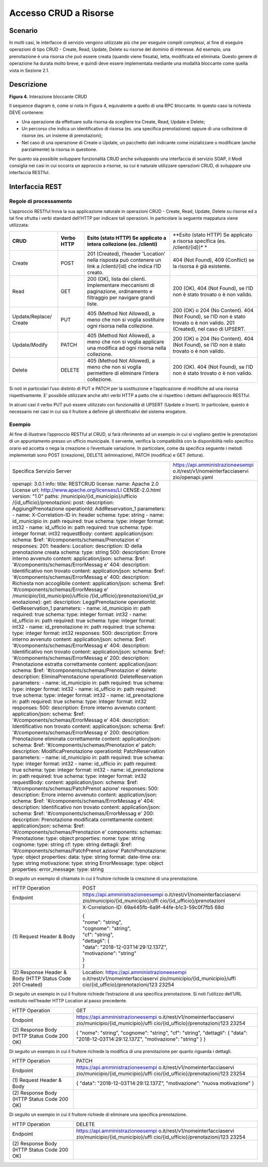 Accesso CRUD a Risorse
===========================

.. _scenario-3:

Scenario
---------------

In molti casi, le interfacce di servizio vengono utilizzate più che per
eseguire compiti complessi, al fine di eseguire operazioni di tipo CRUD
- Create, Read, Update, Delete su risorse del dominio di interesse. Ad
esempio, una prenotazione è una risorsa che può essere creata (quando
viene fissata), letta, modificata ed eliminata. Questo genere di
operazione ha durata molto breve, e quindi deve essere implementata
mediante una modalità bloccante come quella vista in Sezione 2.1.

.. _descrizione-3:

Descrizione
------------------

.. image:: ../media/interazione_4.png

**Figura 4.** Interazione bloccante CRUD

Il sequence diagram è, come si nota in Figura 4, equivalente a quello di
una RPC bloccante. In questo caso la richiesta DEVE contenere:

-  Una operazione da effettuare sulla risorsa da scegliere tra Create,
   Read, Update e Delete;

-  Un percorso che indica un identificativo di risorsa (es. una
   specifica prenotazione) oppure di una collezione di risorse (es. un
   insieme di prenotazioni);

-  Nel caso di una operazione di Create o Update, un pacchetto dati
   indicante come inizializzare o modificare (anche parzialmente) la
   risorsa in questione.

Per quanto sia possibile sviluppare funzionalità CRUD anche sviluppando
una interfaccia di servizio SOAP, il ModI consiglia nei casi in cui
occorra un approccio a risorse, su cui è naturale utilizzare operazioni
CRUD, di sviluppare una interfaccia RESTful.

.. _interfaccia-rest-3:

Interfaccia REST
-----------------------

.. _regole-di-processamento-6:

Regole di processamento
~~~~~~~~~~~~~~~~~~~~~~~~~~~~~~~~

L’approccio RESTful trova la sua applicazione naturale in operazioni
CRUD - Create, Read, Update, Delete su risorse ed a tal fine sfrutta i
verbi standard dell’HTTP per indicare tali operazioni. In particolare la
seguente mappatura viene utilizzata:

+-----------------+-----------------+-----------------+-----------------+
| **CRUD**        | **Verbo HTTP**  | **Esito (stato  | **Esito (stato  |
|                 |                 | HTTP) Se        | HTTP) Se        |
|                 |                 | applicato a     | applicato a     |
|                 |                 | intera          | risorsa         |
|                 |                 | collezione (es. | specifica (es.  |
|                 |                 | /clienti)**     | /clienti/{id})* |
|                 |                 |                 | *               |
+-----------------+-----------------+-----------------+-----------------+
| Create          | POST            | 201 (Created),  | 404 (Not        |
|                 |                 | l’header        | Found), 409     |
|                 |                 | 'Location'      | (Conflict) se   |
|                 |                 | nella risposta  | la risorsa è    |
|                 |                 | può contenere   | già esistente.  |
|                 |                 | un link a       |                 |
|                 |                 | /clienti/{id}   |                 |
|                 |                 | che indica l’ID |                 |
|                 |                 | creato.         |                 |
+-----------------+-----------------+-----------------+-----------------+
| Read            | GET             | 200 (OK), lista | 200 (OK), 404   |
|                 |                 | dei clienti.    | (Not Found), se |
|                 |                 | Implementare    | l’ID non è      |
|                 |                 | meccanismi di   | stato trovato o |
|                 |                 | paginazione,    | è non valido.   |
|                 |                 | ordinamento e   |                 |
|                 |                 | filtraggio per  |                 |
|                 |                 | navigare grandi |                 |
|                 |                 | liste.          |                 |
+-----------------+-----------------+-----------------+-----------------+
| Update/Replace/ | PUT             | 405 (Method Not | 200 (OK) o 204  |
| Create          |                 | Allowed), a     | (No Content).   |
|                 |                 | meno che non si | 404 (Not        |
|                 |                 | voglia          | Found), se l’ID |
|                 |                 | sostituire ogni | non è stato     |
|                 |                 | risorsa nella   | trovato o è non |
|                 |                 | collezione.     | valido. 201     |
|                 |                 |                 | (Created), nel  |
|                 |                 |                 | caso di UPSERT. |
+-----------------+-----------------+-----------------+-----------------+
| Update/Modify   | PATCH           | 405 (Method Not | 200 (OK) o 204  |
|                 |                 | Allowed), a     | (No Content).   |
|                 |                 | meno che non si | 404 (Not        |
|                 |                 | voglia          | Found), se l’ID |
|                 |                 | applicare una   | non è stato     |
|                 |                 | modifica ad     | trovato o è non |
|                 |                 | ogni risorsa    | valido.         |
|                 |                 | nella           |                 |
|                 |                 | collezione.     |                 |
+-----------------+-----------------+-----------------+-----------------+
| Delete          | DELETE          | 405 (Method Not | 200 (OK). 404   |
|                 |                 | Allowed), a     | (Not Found), se |
|                 |                 | meno che non si | l’ID non è      |
|                 |                 | voglia          | stato trovato o |
|                 |                 | permettere di   | è non valido.   |
|                 |                 | eliminare       |                 |
|                 |                 | l’intera        |                 |
|                 |                 | collezione.     |                 |
+-----------------+-----------------+-----------------+-----------------+

Si noti in particolari l’uso distinto di PUT e PATCH per la sostituzione
e l’applicazione di modifiche ad una risorsa rispettivamente. E’
possibile utilizzare anche altri verbi HTTP a patto che si rispettino i
dettami dell’approccio RESTful.

In alcuni casi il verbo PUT può essere utilizzato con funzionalità di
UPSERT (Update o Insert). In particolare, questo è necessario nei casi
in cui sia il fruitore a definire gli identificativi del sistema
erogatore.

.. _esempio-6:

Esempio
~~~~~~~~~~~~~~~~

Al fine di illustrare l’approccio RESTful al CRUD, si farà riferimento
ad un esempio in cui si vogliano gestire le prenotazioni di un
appuntamento presso un ufficio municipale. Il servente, verifica la
compatibilità con la disponibilità nello specifico orario ed accetta o
nega la creazione o l’eventuale variazione. In particolare, come da
specifica seguente i metodi implementati sono POST (creazione), DELETE
(eliminazione), PATCH (modifica) e GET (lettura).

+-----------------------------------+-----------------------------------+
| Specifica Servizio Server         | https://api.amministrazioneesempi |
|                                   | o.it/rest/v1/nomeinterfacciaservi |
|                                   | zio/openapi.yaml                  |
+-----------------------------------+-----------------------------------+
| openapi: 3.0.1                    |                                   |
| info:                             |                                   |
| title: RESTCRUD                   |                                   |
| license:                          |                                   |
| name: Apache 2.0 License          |                                   |
| url:                              |                                   |
| http://www.apache.org/licenses/LI |                                   |
| CENSE-2.0.html                    |                                   |
| version: "1.0"                    |                                   |
| paths:                            |                                   |
| /municipio/{id_municipio}/ufficio |                                   |
| /{id_ufficio}/prenotazioni:       |                                   |
| post:                             |                                   |
| description: AggiungiPrenotazione |                                   |
| operationId: AddReservation_1     |                                   |
| parameters:                       |                                   |
| - name: X-Correlation-ID          |                                   |
| in: header                        |                                   |
| schema:                           |                                   |
| type: string                      |                                   |
| - name: id_municipio              |                                   |
| in: path                          |                                   |
| required: true                    |                                   |
| schema:                           |                                   |
| type: integer                     |                                   |
| format: int32                     |                                   |
| - name: id_ufficio                |                                   |
| in: path                          |                                   |
| required: true                    |                                   |
| schema:                           |                                   |
| type: integer                     |                                   |
| format: int32                     |                                   |
| requestBody:                      |                                   |
| content:                          |                                   |
| application/json:                 |                                   |
| schema:                           |                                   |
| $ref:                             |                                   |
| '#/components/schemas/Prenotazion |                                   |
| e'                                |                                   |
| responses:                        |                                   |
| 201:                              |                                   |
| headers:                          |                                   |
| Location:                         |                                   |
| description: ID della             |                                   |
| prenotazione creata               |                                   |
| schema:                           |                                   |
| type: string                      |                                   |
| 500:                              |                                   |
| description: Errore interno       |                                   |
| avvenuto                          |                                   |
| content:                          |                                   |
| application/json:                 |                                   |
| schema:                           |                                   |
| $ref:                             |                                   |
| '#/components/schemas/ErrorMessag |                                   |
| e'                                |                                   |
| 404:                              |                                   |
| description: Identificativo non   |                                   |
| trovato                           |                                   |
| content:                          |                                   |
| application/json:                 |                                   |
| schema:                           |                                   |
| $ref:                             |                                   |
| '#/components/schemas/ErrorMessag |                                   |
| e'                                |                                   |
| 400:                              |                                   |
| description: Richiesta non        |                                   |
| accoglibile                       |                                   |
| content:                          |                                   |
| application/json:                 |                                   |
| schema:                           |                                   |
| $ref:                             |                                   |
| '#/components/schemas/ErrorMessag |                                   |
| e'                                |                                   |
| /municipio/{id_municipio}/ufficio |                                   |
| /{id_ufficio}/prenotazioni/{id_pr |                                   |
| enotazione}:                      |                                   |
| get:                              |                                   |
| description: LeggiPrenotazione    |                                   |
| operationId: GetReservation_1     |                                   |
| parameters:                       |                                   |
| - name: id_municipio              |                                   |
| in: path                          |                                   |
| required: true                    |                                   |
| schema:                           |                                   |
| type: integer                     |                                   |
| format: int32                     |                                   |
| - name: id_ufficio                |                                   |
| in: path                          |                                   |
| required: true                    |                                   |
| schema:                           |                                   |
| type: integer                     |                                   |
| format: int32                     |                                   |
| - name: id_prenotazione           |                                   |
| in: path                          |                                   |
| required: true                    |                                   |
| schema:                           |                                   |
| type: integer                     |                                   |
| format: int32                     |                                   |
| responses:                        |                                   |
| 500:                              |                                   |
| description: Errore interno       |                                   |
| avvenuto                          |                                   |
| content:                          |                                   |
| application/json:                 |                                   |
| schema:                           |                                   |
| $ref:                             |                                   |
| '#/components/schemas/ErrorMessag |                                   |
| e'                                |                                   |
| 404:                              |                                   |
| description: Identificativo non   |                                   |
| trovato                           |                                   |
| content:                          |                                   |
| application/json:                 |                                   |
| schema:                           |                                   |
| $ref:                             |                                   |
| '#/components/schemas/ErrorMessag |                                   |
| e'                                |                                   |
| 200:                              |                                   |
| description: Prenotazione         |                                   |
| estratta correttamente            |                                   |
| content:                          |                                   |
| application/json:                 |                                   |
| schema:                           |                                   |
| $ref:                             |                                   |
| '#/components/schemas/Prenotazion |                                   |
| e'                                |                                   |
| delete:                           |                                   |
| description: EliminaPrenotazione  |                                   |
| operationId: DeleteReservation    |                                   |
| parameters:                       |                                   |
| - name: id_municipio              |                                   |
| in: path                          |                                   |
| required: true                    |                                   |
| schema:                           |                                   |
| type: integer                     |                                   |
| format: int32                     |                                   |
| - name: id_ufficio                |                                   |
| in: path                          |                                   |
| required: true                    |                                   |
| schema:                           |                                   |
| type: integer                     |                                   |
| format: int32                     |                                   |
| - name: id_prenotazione           |                                   |
| in: path                          |                                   |
| required: true                    |                                   |
| schema:                           |                                   |
| type: integer                     |                                   |
| format: int32                     |                                   |
| responses:                        |                                   |
| 500:                              |                                   |
| description: Errore interno       |                                   |
| avvenuto                          |                                   |
| content:                          |                                   |
| application/json:                 |                                   |
| schema:                           |                                   |
| $ref:                             |                                   |
| '#/components/schemas/ErrorMessag |                                   |
| e'                                |                                   |
| 404:                              |                                   |
| description: Identificativo non   |                                   |
| trovato                           |                                   |
| content:                          |                                   |
| application/json:                 |                                   |
| schema:                           |                                   |
| $ref:                             |                                   |
| '#/components/schemas/ErrorMessag |                                   |
| e'                                |                                   |
| 200:                              |                                   |
| description: Prenotazione         |                                   |
| eliminata correttamente           |                                   |
| content:                          |                                   |
| application/json:                 |                                   |
| schema:                           |                                   |
| $ref:                             |                                   |
| '#/components/schemas/Prenotazion |                                   |
| e'                                |                                   |
| patch:                            |                                   |
| description: ModificaPrenotazione |                                   |
| operationId: PatchReservation     |                                   |
| parameters:                       |                                   |
| - name: id_municipio              |                                   |
| in: path                          |                                   |
| required: true                    |                                   |
| schema:                           |                                   |
| type: integer                     |                                   |
| format: int32                     |                                   |
| - name: id_ufficio                |                                   |
| in: path                          |                                   |
| required: true                    |                                   |
| schema:                           |                                   |
| type: integer                     |                                   |
| format: int32                     |                                   |
| - name: id_prenotazione           |                                   |
| in: path                          |                                   |
| required: true                    |                                   |
| schema:                           |                                   |
| type: integer                     |                                   |
| format: int32                     |                                   |
| requestBody:                      |                                   |
| content:                          |                                   |
| application/json:                 |                                   |
| schema:                           |                                   |
| $ref:                             |                                   |
| '#/components/schemas/PatchPrenot |                                   |
| azione'                           |                                   |
| responses:                        |                                   |
| 500:                              |                                   |
| description: Errore interno       |                                   |
| avvenuto                          |                                   |
| content:                          |                                   |
| application/json:                 |                                   |
| schema:                           |                                   |
| $ref:                             |                                   |
| '#/components/schemas/ErrorMessag |                                   |
| e'                                |                                   |
| 404:                              |                                   |
| description: Identificativo non   |                                   |
| trovato                           |                                   |
| content:                          |                                   |
| application/json:                 |                                   |
| schema:                           |                                   |
| $ref:                             |                                   |
| '#/components/schemas/ErrorMessag |                                   |
| e'                                |                                   |
| 200:                              |                                   |
| description: Prenotazione         |                                   |
| modificata correttamente          |                                   |
| content:                          |                                   |
| application/json:                 |                                   |
| schema:                           |                                   |
| $ref:                             |                                   |
| '#/components/schemas/Prenotazion |                                   |
| e'                                |                                   |
| components:                       |                                   |
| schemas:                          |                                   |
| Prenotazione:                     |                                   |
| type: object                      |                                   |
| properties:                       |                                   |
| nome:                             |                                   |
| type: string                      |                                   |
| cognome:                          |                                   |
| type: string                      |                                   |
| cf:                               |                                   |
| type: string                      |                                   |
| dettagli:                         |                                   |
| $ref:                             |                                   |
| '#/components/schemas/PatchPrenot |                                   |
| azione'                           |                                   |
| PatchPrenotazione:                |                                   |
| type: object                      |                                   |
| properties:                       |                                   |
| data:                             |                                   |
| type: string                      |                                   |
| format: date-time                 |                                   |
| ora:                              |                                   |
| type: string                      |                                   |
| motivazione:                      |                                   |
| type: string                      |                                   |
| ErrorMessage:                     |                                   |
| type: object                      |                                   |
| properties:                       |                                   |
| error_message:                    |                                   |
| type: string                      |                                   |
+-----------------------------------+-----------------------------------+

Di seguito un esempio di chiamata in cui il fruitore richiede la
creazione di una prenotazione.

+-----------------------------------+-----------------------------------+
| HTTP Operation                    | POST                              |
+-----------------------------------+-----------------------------------+
| Endpoint                          | https://api.amministrazioneesempi |
|                                   | o.it/rest/v1/nomeinterfacciaservi |
|                                   | zio/municipio/{id_municipio}/uffi |
|                                   | cio/{id_ufficio}/prenotazioni     |
+-----------------------------------+-----------------------------------+
| (1) Request Header &              | X-Correlation-ID:                 |
| Body                              | 69a445fb-6a9f-44fe-b1c3-59c0f7fb5 |
|                                   | 68d                               |
|                                   |                                   |
|                                   | | {                               |
|                                   | | "nome": "string",               |
|                                   | | "cognome": "string",            |
|                                   | | "cf": "string",                 |
|                                   | | "dettagli": {                   |
|                                   | | "data":                         |
|                                   |   "2018-12-03T14:29:12.137Z",     |
|                                   | | "motivazione": "string"         |
|                                   | | }                               |
|                                   | | }                               |
+-----------------------------------+-----------------------------------+
| (2) Response                      | Location:                         |
| Header & Body (HTTP Status Code   | https://api.amministrazioneesempi |
| 201 Created)                      | o.it/rest/v1/nomeinterfacciaservi |
|                                   | zio/municipio/{id_municipio}/uffi |
|                                   | cio/{id_ufficio}/prenotazioni/123 |
|                                   | 23254                             |
+-----------------------------------+-----------------------------------+

Di seguito un esempio in cui il fruitore richiede l’estrazione di una
specifica prenotazione. Si noti l’utilizzo dell’URL restituito
nell’header HTTP Location al passo precedente.

+-----------------------------------+-----------------------------------+
| HTTP Operation                    | GET                               |
+-----------------------------------+-----------------------------------+
| Endpoint                          | https://api.amministrazioneesempi |
|                                   | o.it/rest/v1/nomeinterfacciaservi |
|                                   | zio/municipio/{id_municipio}/uffi |
|                                   | cio/{id_ufficio}/prenotazioni/123 |
|                                   | 23254                             |
+-----------------------------------+-----------------------------------+
| (2) Response                      | {                                 |
| Body (HTTP Status Code 200 OK)    | "nome": "string",                 |
|                                   | "cognome": "string",              |
|                                   | "cf": "string",                   |
|                                   | "dettagli": {                     |
|                                   | "data":                           |
|                                   | "2018-12-03T14:29:12.137Z",       |
|                                   | "motivazione": "string"           |
|                                   | }                                 |
|                                   | }                                 |
+-----------------------------------+-----------------------------------+

Di seguito un esempio in cui il fruitore richiede la modifica di una
prenotazione per quanto riguarda i dettagli.

+-----------------------------------+-----------------------------------+
| HTTP Operation                    | PATCH                             |
+-----------------------------------+-----------------------------------+
| Endpoint                          | https://api.amministrazioneesempi |
|                                   | o.it/rest/v1/nomeinterfacciaservi |
|                                   | zio/municipio/{id_municipio}/uffi |
|                                   | cio/{id_ufficio}/prenotazioni/123 |
|                                   | 23254                             |
+-----------------------------------+-----------------------------------+
| (1) Request Header &              | {                                 |
| Body                              | "data":                           |
|                                   | "2018-12-03T14:29:12.137Z",       |
|                                   | "motivazione": "nuova             |
|                                   | motivazione"                      |
|                                   | }                                 |
+-----------------------------------+-----------------------------------+
| (2) Response                      |                                   |
| Body (HTTP Status Code 200 OK)    |                                   |
+-----------------------------------+-----------------------------------+

Di seguito un esempio in cui il fruitore richiede di eliminare una
specifica prenotazione.

+-----------------------------------+-----------------------------------+
| HTTP Operation                    | DELETE                            |
+-----------------------------------+-----------------------------------+
| Endpoint                          | https://api.amministrazioneesempi |
|                                   | o.it/rest/v1/nomeinterfacciaservi |
|                                   | zio/municipio/{id_municipio}/uffi |
|                                   | cio/{id_ufficio}/prenotazioni/123 |
|                                   | 23254                             |
+-----------------------------------+-----------------------------------+
| (2) Response                      |                                   |
| Body (HTTP Status Code 200 OK)    |                                   |
+-----------------------------------+-----------------------------------+
